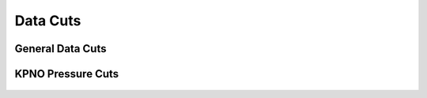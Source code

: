 *********
Data Cuts
*********

General Data Cuts
=================

.. rst-class:: validation_figure
.. figure::  _static/data_cuts.png
    :align:   center


KPNO Pressure Cuts
==================

.. rst-class:: validation_figure
.. figure::  _static/pressure_cut.pdf
    :align:   center